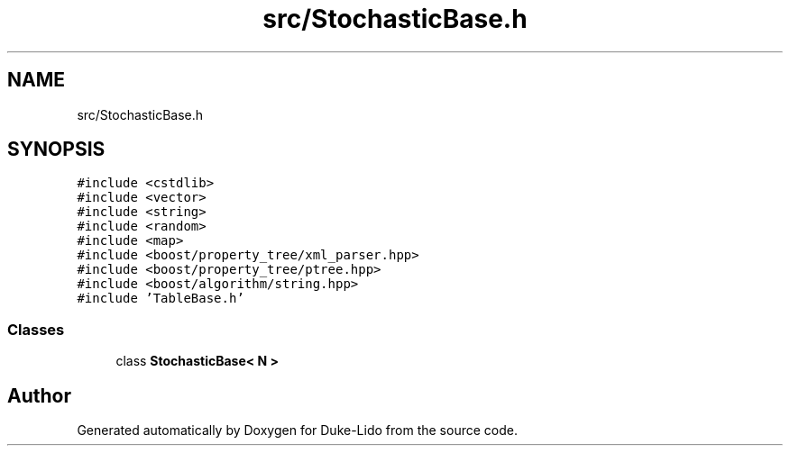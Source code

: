 .TH "src/StochasticBase.h" 3 "Thu Jul 1 2021" "Duke-Lido" \" -*- nroff -*-
.ad l
.nh
.SH NAME
src/StochasticBase.h
.SH SYNOPSIS
.br
.PP
\fC#include <cstdlib>\fP
.br
\fC#include <vector>\fP
.br
\fC#include <string>\fP
.br
\fC#include <random>\fP
.br
\fC#include <map>\fP
.br
\fC#include <boost/property_tree/xml_parser\&.hpp>\fP
.br
\fC#include <boost/property_tree/ptree\&.hpp>\fP
.br
\fC#include <boost/algorithm/string\&.hpp>\fP
.br
\fC#include 'TableBase\&.h'\fP
.br

.SS "Classes"

.in +1c
.ti -1c
.RI "class \fBStochasticBase< N >\fP"
.br
.in -1c
.SH "Author"
.PP 
Generated automatically by Doxygen for Duke-Lido from the source code\&.

